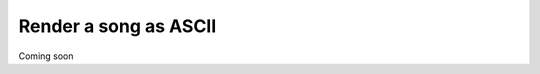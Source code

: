 .. _renderer.ascii:

======================
Render a song as ASCII
======================

Coming soon
